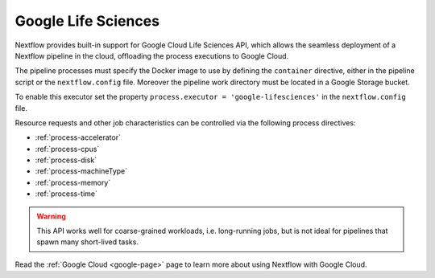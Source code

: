 .. _google-lifesciences-executor:

********************
Google Life Sciences
********************

Nextflow provides built-in support for Google Cloud Life Sciences API, which allows the seamless deployment of a Nextflow pipeline
in the cloud, offloading the process executions to Google Cloud.

The pipeline processes must specify the Docker image to use by defining the ``container`` directive, either in the pipeline
script or the ``nextflow.config`` file. Moreover the pipeline work directory must be located in a Google Storage
bucket.

To enable this executor set the property ``process.executor = 'google-lifesciences'`` in the ``nextflow.config`` file.

Resource requests and other job characteristics can be controlled via the following process directives:

* :ref:`process-accelerator`
* :ref:`process-cpus`
* :ref:`process-disk`
* :ref:`process-machineType`
* :ref:`process-memory`
* :ref:`process-time`

.. warning::
  This API works well for coarse-grained workloads, i.e. long-running jobs, but is not ideal for pipelines that spawn many short-lived tasks.

Read the :ref:`Google Cloud <google-page>` page to learn more about using Nextflow with Google Cloud.
